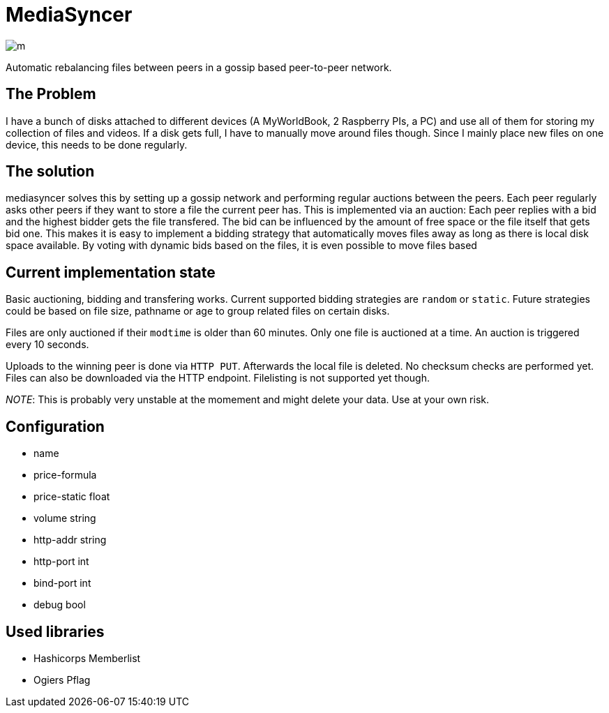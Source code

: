 = MediaSyncer

image:https://app.wercker.com/status/850bd47b5003aa433f6c2e8d38cf97bb/m[]

Automatic rebalancing files between peers in a gossip based peer-to-peer network. 

== The Problem

I have a bunch of disks attached to different devices (A MyWorldBook, 2 Raspberry PIs, a PC) 
and use all of them for storing my collection of files and videos. If a disk gets full, I have
to manually move around files though. Since I mainly place new files on one device, this needs
to be done regularly.

== The solution

+mediasyncer+ solves this by setting up a gossip network and performing regular auctions between the peers. Each peer regularly asks other peers if they want to store a file the current peer has. This is implemented via an auction: Each peer replies with a bid and the highest bidder gets the file transfered. 
The bid can be influenced by the amount of free space or the file itself that gets bid one. This makes it is easy to implement a bidding strategy that automatically moves files away as long as there is local disk space available. By voting with dynamic bids based on the files, it is even possible to move files based  

== Current implementation state

Basic auctioning, bidding and transfering works. Current supported bidding strategies are `random` or `static`.
Future strategies could be based on file size, pathname or age to group related files on certain disks.

Files are only auctioned if their `modtime` is older than 60 minutes. Only one file is auctioned at a time. An auction is triggered every 10 seconds.

Uploads to the winning peer is done via `HTTP PUT`. Afterwards the local file is deleted. No checksum checks are performed yet.
Files can also be downloaded via the HTTP endpoint. Filelisting is not supported yet though.

__NOTE__: This is probably very unstable at the momement and might delete your data. Use at your own risk.

== Configuration

 * name
 * price-formula
 * price-static float
 * volume string
 * http-addr string
 * http-port int
 * bind-port int

 * debug bool

== Used libraries

 * Hashicorps Memberlist
 * Ogiers Pflag
